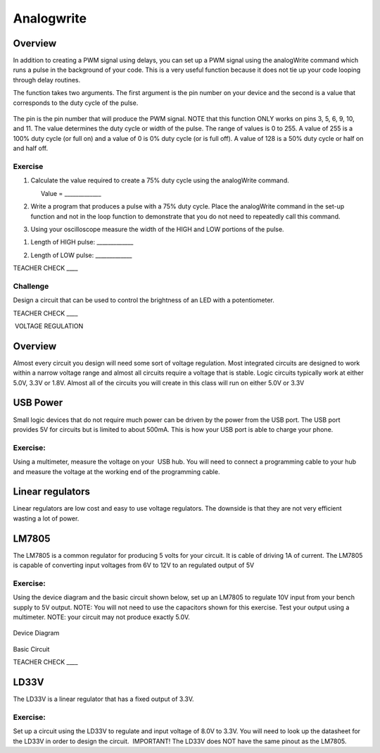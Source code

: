 Analogwrite
===========

Overview
--------

In addition to creating a PWM signal using delays, you can set up a PWM
signal using the analogWrite command which runs a pulse in the
background of your code. This is a very useful function because it does
not tie up your code looping through delay routines.

The function takes two arguments. The first argument is the pin number
on your device and the second is a value that corresponds to the duty
cycle of the pulse.

.. figure:: images/image39.png
   :alt: 

The pin is the pin number that will produce the PWM signal. NOTE that
this function ONLY works on pins 3, 5, 6, 9, 10, and 11. The value
determines the duty cycle or width of the pulse. The range of values is
0 to 255. A value of 255 is a 100% duty cycle (or full on) and a value
of 0 is 0% duty cycle (or is full off). A value of 128 is a 50% duty
cycle or half on and half off.

Exercise
~~~~~~~~

1. Calculate the value required to create a 75% duty cycle using the
   analogWrite command.

                Value = \_\_\_\_\_\_\_\_\_\_\_\_\_

2. Write a program that produces a pulse with a 75% duty cycle. Place
   the analogWrite command in the set-up function and not in the loop
   function to demonstrate that you do not need to repeatedly call this
   command.

.. raw:: html

   <!-- end list -->

3. Using your oscilloscope measure the width of the HIGH and LOW
   portions of the pulse.

.. raw:: html

   <!-- end list -->

1. Length of HIGH pulse: \_\_\_\_\_\_\_\_\_\_\_\_\_

.. raw:: html

   <!-- end list -->

2. Length of LOW pulse: \_\_\_\_\_\_\_\_\_\_\_\_\_

TEACHER CHECK \_\_\_\_

Challenge
~~~~~~~~~

Design a circuit that can be used to control the brightness of an LED
with a potentiometer.

TEACHER CHECK \_\_\_\_

 VOLTAGE REGULATION

Overview
--------

Almost every circuit you design will need some sort of voltage
regulation. Most integrated circuits are designed to work within a
narrow voltage range and almost all circuits require a voltage that is
stable. Logic circuits typically work at either 5.0V, 3.3V or 1.8V.
Almost all of the circuits you will create in this class will run on
either 5.0V or 3.3V

USB Power
---------

Small logic devices that do not require much power can be driven by the
power from the USB port. The USB port provides 5V for circuits but is
limited to about 500mA. This is how your USB port is able to charge your
phone.

Exercise:
~~~~~~~~~

Using a multimeter, measure the voltage on your  USB hub. You will need
to connect a programming cable to your hub and measure the voltage at
the working end of the programming cable.

Linear regulators
-----------------

Linear regulators are low cost and easy to use voltage regulators. The
downside is that they are not very efficient wasting a lot of power.

LM7805
------

The LM7805 is a common regulator for producing 5 volts for your circuit.
It is cable of driving 1A of current. The LM7805 is capable of
converting input voltages from 6V to 12V to an regulated output of 5V

.. figure:: images/image25.png
   :alt: 

Exercise:
~~~~~~~~~

Using the device diagram and the basic circuit shown below, set up an
LM7805 to regulate 10V input from your bench supply to 5V output. NOTE:
You will not need to use the capacitors shown for this exercise. Test
your output using a multimeter. NOTE: your circuit may not produce
exactly 5.0V.

.. figure:: images/image9.png
   :alt: 

Device Diagram

.. figure:: images/image16.png
   :alt: 

Basic Circuit

TEACHER CHECK \_\_\_\_

LD33V
-----

The LD33V is a linear regulator that has a fixed output of 3.3V.

Exercise:
~~~~~~~~~

Set up a circuit using the LD33V to regulate and input voltage of 8.0V
to 3.3V. You will need to look up the datasheet for the LD33V in order
to design the circuit.  IMPORTANT! The LD33V does NOT have the same
pinout as the LM7805.
